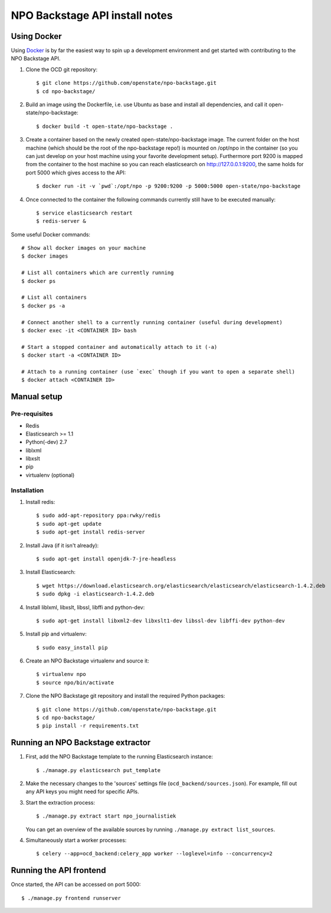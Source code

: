 NPO Backstage API install notes
###################################

Using Docker
=============

Using `Docker <http://www.docker.com/>`_ is by far the easiest way to spin up a development environment and get started with contributing to the NPO Backstage API.

1. Clone the OCD git repository::

   $ git clone https://github.com/openstate/npo-backstage.git
   $ cd npo-backstage/

2. Build an image using the Dockerfile, i.e. use Ubuntu as base and install all dependencies, and call it open-state/npo-backstage::

   $ docker build -t open-state/npo-backstage .

3. Create a container based on the newly created open-state/npo-backstage image. The current folder on the host machine (which should be the root of the npo-backstage repo!) is mounted on /opt/npo in the container (so you can just develop on your host machine using your favorite development setup). Furthermore port 9200 is mapped from the container to the host machine so you can reach elasticsearch on http://127.0.0.1:9200, the same holds for port 5000 which gives access to the API::

   $ docker run -it -v `pwd`:/opt/npo -p 9200:9200 -p 5000:5000 open-state/npo-backstage

4. Once connected to the container the following commands currently still have to be executed manually::

   $ service elasticsearch restart
   $ redis-server &


Some useful Docker commands::

   # Show all docker images on your machine
   $ docker images

   # List all containers which are currently running
   $ docker ps

   # List all containers
   $ docker ps -a

   # Connect another shell to a currently running container (useful during development)
   $ docker exec -it <CONTAINER ID> bash

   # Start a stopped container and automatically attach to it (-a)
   $ docker start -a <CONTAINER ID>

   # Attach to a running container (use `exec` though if you want to open a separate shell)
   $ docker attach <CONTAINER ID>

Manual setup
============

Pre-requisites
--------------

- Redis
- Elasticsearch >= 1.1
- Python(-dev) 2.7
- liblxml
- libxslt
- pip
- virtualenv (optional)

Installation
------------

1. Install redis::

   $ sudo add-apt-repository ppa:rwky/redis
   $ sudo apt-get update
   $ sudo apt-get install redis-server
   
2. Install Java (if it isn't already)::
   
   $ sudo apt-get install openjdk-7-jre-headless

3. Install Elasticsearch::
   
   $ wget https://download.elasticsearch.org/elasticsearch/elasticsearch/elasticsearch-1.4.2.deb
   $ sudo dpkg -i elasticsearch-1.4.2.deb

4. Install liblxml, libxslt, libssl, libffi and python-dev::

   $ sudo apt-get install libxml2-dev libxslt1-dev libssl-dev libffi-dev python-dev

5. Install pip and virtualenv::

   $ sudo easy_install pip

6. Create an NPO Backstage virtualenv and source it::

   $ virtualenv npo
   $ source npo/bin/activate

7. Clone the NPO Backstage git repository and install the required Python packages::

   $ git clone https://github.com/openstate/npo-backstage.git
   $ cd npo-backstage/
   $ pip install -r requirements.txt


Running an NPO Backstage extractor
========================

1. First, add the NPO Backstage template to the running Elasticsearch instance::

   $ ./manage.py elasticsearch put_template

2. Make the necessary changes to the 'sources' settings file (``ocd_backend/sources.json``). For example, fill out any API keys you might need for specific APIs.

3. Start the extraction process::

   $ ./manage.py extract start npo_journalistiek

   You can get an overview of the available sources by running ``./manage.py extract list_sources``.

4. Simultaneously start a worker processes::

   $ celery --app=ocd_backend:celery_app worker --loglevel=info --concurrency=2


Running the API frontend
========================

Once started, the API can be accessed on port 5000::

   $ ./manage.py frontend runserver
